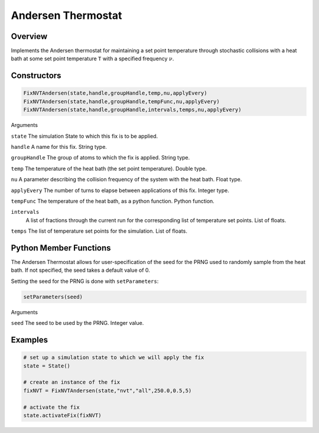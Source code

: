 Andersen Thermostat
===================================

Overview
^^^^^^^^
Implements the Andersen thermostat for maintaining a set point temperature through stochastic collisions with a heat bath at some set point temperature ``T`` with a specified frequency :math:`\nu`.

Constructors
^^^^^^^^^^^^

.. code-block:: python

    FixNVTAndersen(state,handle,groupHandle,temp,nu,applyEvery)
    FixNVTAndersen(state,handle,groupHandle,tempFunc,nu,applyEvery)
    FixNVTAndersen(state,handle,groupHandle,intervals,temps,nu,applyEvery)



Arguments

``state``
The simulation State to which this fix is to be applied.

``handle``
A name for this fix.  String type.

``groupHandle``
The group of atoms to which the fix is applied.  String type.

``temp``
The temperature of the heat bath (the set point temperature).  Double type.

``nu``
A parameter describing the collision frequency of the system with the heat bath.  Float type.

``applyEvery``
The number of turns to elapse between applications of this fix.  Integer type.

``tempFunc``
The temperature of the heat bath, as a python function.  Python function.

``intervals``
    A list of fractions through the current run for the corresponding list of temperature set points.  List of floats.

``temps``
The list of temperature set points for the simulation.  List of floats.

Python Member Functions
^^^^^^^^^^^^^^^^^^^^^^^
The Andersen Thermostat allows for user-specification of the seed for the PRNG used to randomly sample from the heat bath.  If not specified, the seed takes a default value of 0.

Setting the seed for the PRNG is done with ``setParameters``:

.. code-block:: python

    setParameters(seed)

Arguments

``seed``
The seed to be used by the PRNG.  Integer value.

Examples
^^^^^^^^

.. code-block:: python

    # set up a simulation state to which we will apply the fix
    state = State()

    # create an instance of the fix
    fixNVT = FixNVTAndersen(state,"nvt","all",250.0,0.5,5)

    # activate the fix
    state.activateFix(fixNVT)
